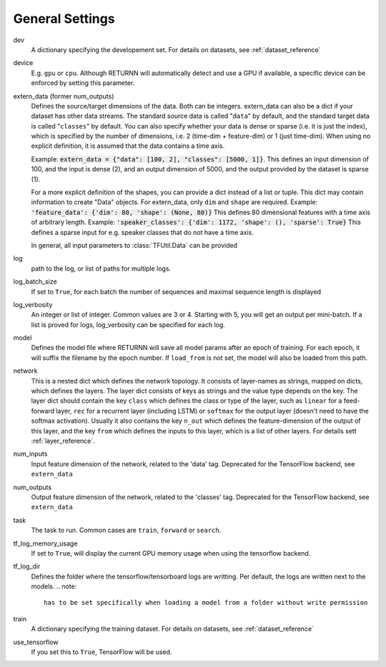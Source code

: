 .. _general_settings:

================
General Settings
================

dev
    A dictionary specifying the developement set. For details on datasets, see :ref:`dataset_reference`

device
    E.g. ``gpu`` or ``cpu``.
    Although RETURNN will automatically detect and use a GPU if available,
    a specific device can be enforced by setting this parameter.

extern_data (former num_outputs)
    Defines the source/target dimensions of the data. Both can be integers.
    extern_data can also be a dict if your dataset has other data streams.
    The standard source data is called "``data``" by default,
    and the standard target data is called "``classes``" by default.
    You can also specify whether your data is dense or sparse (i.e. it is just the index),
    which is specified by the number of dimensions, i.e. 2 (time-dim + feature-dim) or 1 (just time-dim).
    When using no explicit definition, it is assumed that the data contains a time axis.

    Example: :code:`extern_data = {"data": [100, 2], "classes": [5000, 1]}`.
    This defines an input dimension of 100, and the input is dense (2),
    and an output dimension of 5000, and the output provided by the dataset is sparse (1).

    For a more explicit definition of the shapes, you can provide a dict instead of a list or tuple. This dict may
    contain information to create "Data" objects. For extern_data, only ``dim`` and ``shape`` are required.
    Example: :code:`'feature_data': {'dim': 80, 'shape': (None, 80)}`
    This defines 80 dimensional features with a time axis of arbitrary length.
    Example: :code:`'speaker_classes': {'dim': 1172, 'shape': (), 'sparse': True}`
    This defines a sparse input for e.g. speaker classes that do not have a time axis.

    In general, all input parameters to :class:`TFUtil.Data` can be provided

log
    path to the log, or list of paths for multiple logs.

log_batch_size
    If set to ``True``, for each batch the number of sequences and maximal sequence length is displayed

log_verbosity
    An integer or list of integer. Common values are 3 or 4. Starting with 5, you will get an output per mini-batch.
    If a list is proved for logs, log_verbosity can be specified for each log.

model
    Defines the model file where RETURNN will save all model params after an epoch of training.
    For each epoch, it will suffix the filename by the epoch number.
    If ``load_from`` is not set, the model will also be loaded from this path.

network
    This is a nested dict which defines the network topology.
    It consists of layer-names as strings, mapped on dicts, which defines the layers.
    The layer dict consists of keys as strings and the value type depends on the key.
    The layer dict should contain the key ``class`` which defines the class or type of the layer,
    such as ``linear`` for a feed-forward layer, ``rec`` for a recurrent layer (including LSTM)
    or ``softmax`` for the output layer (doesn't need to have the softmax activation).
    Usually it also contains the key ``n_out`` which defines the feature-dimension of the output of this layer,
    and the key ``from`` which defines the inputs to this layer, which is a list of other layers.
    For details sett :ref:`layer_reference`.

num_inputs
    Input feature dimension of the network, related to the 'data' tag.
    Deprecated for the TensorFlow backend, see ``extern_data``

num_outputs
    Output feature dimension of the network, related to the 'classes' tag.
    Deprecated for the TensorFlow backend, see ``extern_data``

task
    The task to run. Common cases are ``train``, ``forward`` or ``search``.

tf_log_memory_usage
    If set to ``True``, will display the current GPU memory usage when using the tensorflow backend.

tf_log_dir
    Defines the folder where the tensorflow/tensorboard logs are writting. Per default, the logs are written next to the models.
    .. note::
        has to be set specifically when loading a model from a folder without write permission

train
    A dictionary specifying the training dataset. For details on datasets, see :ref:`dataset_reference`

use_tensorflow
    If you set this to ``True``, TensorFlow will be used.
